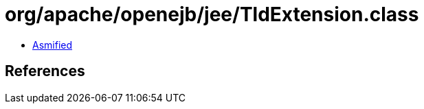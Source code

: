 = org/apache/openejb/jee/TldExtension.class

 - link:TldExtension-asmified.java[Asmified]

== References

